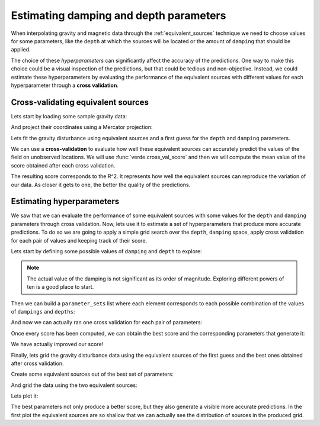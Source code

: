 .. _eqs-parameters-estimation:

Estimating damping and depth parameters
=======================================

When interpolating gravity and magnetic data through the
:ref:`equivalent_sources` technique we need to choose values for some
parameters, like the ``depth`` at which the sources will be located or the
amount of ``damping`` that should be applied.

The choice of these *hyperparameters* can significantly affect the accuracy of
the predictions. One way to make this choice could be a visual inspection of
the predictions, but that could be tedious and non-objective. Instead, we could
estimate these hyperparameters by evaluating the performance of the equivalent
sources with different values for each hyperparameter through a **cross
validation**.

.. seealso::

   Evaluating the performance of :class:`EquivalentSources` through cross
   validation is very similar to how we do it for any :mod:`verde` gridder.
   Refer to Verde's
   `Evaluating Performance
   <https://www.fatiando.org/verde/latest/tutorials/model_evaluation.html>`_
   and `Model Selection
   <https://www.fatiando.org/verde/latest/tutorials/model_selection.html>`_
   for further details.


Cross-validating equivalent sources
-----------------------------------

Lets start by loading some sample gravity data:

.. jupyter-execute::

   import ensaio
   import pandas as pd

   fname = ensaio.fetch_bushveld_gravity(version=1)
   data = pd.read_csv(fname)
   data

And project their coordinates using a Mercator projection:

.. jupyter-execute::

   import pyproj

   projection = pyproj.Proj(proj="merc", lat_ts=data.latitude.values.mean())
   easting, northing = projection(data.longitude.values, data.latitude.values)

   coordinates = (easting, northing, data.height_geometric_m.values)

Lets fit the gravity disturbance using equivalent sources and a first guess for
the ``depth`` and ``damping`` parameters.

.. jupyter-execute::

   import harmonica as hm

   eqs_first_guess = hm.EquivalentSources(depth=1e3, damping=1)
   eqs_first_guess.fit(coordinates, data.gravity_disturbance_mgal)


We can use a **cross-validation** to evaluate how well these equivalent sources
can accurately predict the values of the field on unobserved locations.
We will use :func:`verde.cross_val_score` and then we will compute the mean
value of the score obtained after each cross validation.

.. jupyter-execute::

   import numpy as np
   import verde as vd

   score_first_guess = np.mean(
       vd.cross_val_score(
           eqs_first_guess,
           coordinates,
           data.gravity_disturbance_mgal,
       )
   )
   score_first_guess

The resulting score corresponds to the R^2. It represents how well the
equivalent sources can reproduce the variation of our data. As closer it gets
to one, the better the quality of the predictions.


Estimating hyperparameters
--------------------------

We saw that we can evaluate the performance of some equivalent sources with
some values for the ``depth`` and ``damping`` parameters through cross
validation.
Now, lets use it to estimate a set of hyperparameters that produce more
accurate predictions.
To do so we are going to apply a simple grid search over the ``depth``,
``damping`` space, apply cross validation for each pair of values and keeping
track of their score.


Lets start by defining some possible values of ``damping`` and ``depth`` to
explore:

.. jupyter-execute::


   dampings = [0.01, 0.1, 1, 10,]
   depths = [5e3, 10e3, 20e3, 50e3]

.. note::

   The actual value of the damping is not significant as its order of
   magnitude. Exploring different powers of ten is a good place to start.

Then we can build a ``parameter_sets`` list where each element corresponds to
each possible combination of the values of ``dampings`` and ``depths``:

.. jupyter-execute::

   import itertools

   parameter_sets = [
       dict(damping=combo[0], depth=combo[1])
       for combo in itertools.product(dampings, depths)
   ]
   print("Number of combinations:", len(parameter_sets))
   print("Combinations:", parameter_sets)

And now we can actually ran one cross validation for each pair of parameters:

.. jupyter-execute::

   equivalent_sources = hm.EquivalentSources()

   scores = []
   for params in parameter_sets:
       equivalent_sources.set_params(**params)
       score = np.mean(
           vd.cross_val_score(
               equivalent_sources,
               coordinates,
               data.gravity_disturbance_mgal,
           )
       )
       scores.append(score)
   scores

Once every score has been computed, we can obtain the best score and the
corresponding parameters that generate it:

.. jupyter-execute::

   best = np.argmax(scores)
   print("Best score:", scores[best])
   print("Score with defaults:", score_first_guess)
   print("Best parameters:", parameter_sets[best])

We have actually improved our score!

Finally, lets grid the gravity disturbance data using the equivalent sources of
the first guess and the best ones obtained after cross validation.


Create some equivalent sources out of the best set of parameters:

.. jupyter-execute::

   eqs_best = hm.EquivalentSources(**parameter_sets[best]).fit(
       coordinates, data.gravity_disturbance_mgal
   )

And grid the data using the two equivalent sources:

.. jupyter-execute::

   # Define grid coordinates
   region = vd.get_region(coordinates)
   grid_coords = vd.grid_coordinates(
       region=region,
       spacing=2e3,
       extra_coords=2.5e3,
   )

   grid_first_guess = eqs_first_guess.grid(grid_coords)
   grid = eqs_best.grid(grid_coords)

Lets plot it:

.. jupyter-execute::

   import pygmt

   # Set figure properties
   w, e, s, n = region
   fig_height = 10
   fig_width = fig_height * (e - w) / (n - s)
   fig_ratio = (n - s) / (fig_height / 100)
   fig_proj = f"x1:{fig_ratio}"

   maxabs = vd.maxabs(grid_first_guess.scalars, grid.scalars)

   fig = pygmt.Figure()

   # Make colormap of data
   pygmt.makecpt(cmap="polar+h0",series=(-maxabs, maxabs,))

   title = "Gravity disturbance with first guess"

   fig.grdimage(
      projection=fig_proj,
      region=region,
      frame=[f"WSne+t{title}", "xa100000+a15", "ya100000"],
      grid=grid_first_guess.scalars,
      cmap=True,
   )
   fig.colorbar(cmap=True, frame=["a50f25", "x+lmGal"])

   fig.shift_origin(xshift=fig_width + 1)

   title = "Gravity disturbance with best params"

   fig.grdimage(
      frame=[f"ESnw+t{title}", "xa100000+a15", "ya100000"],
      grid=grid.scalars,
      cmap=True,
   )
   fig.colorbar(cmap=True, frame=["a50f25", "x+lmGal"])

   fig.show()

The best parameters not only produce a better score, but they also generate
a visible more accurate predictions. In the first plot the equivalent sources
are so shallow that we can actually see the distribution of sources in the
produced grid.
